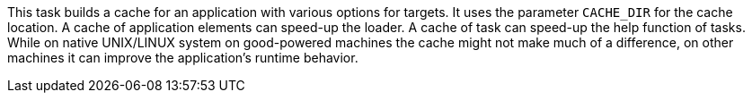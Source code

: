 This task builds a cache for an application with various options for targets.
It uses the parameter `CACHE_DIR` for the cache location.
A cache of application elements can speed-up the loader.
A cache of task can speed-up the help function of tasks.
While on native UNIX/LINUX system on good-powered machines the cache might not make much of a difference, on other machines it can improve the application's runtime behavior.